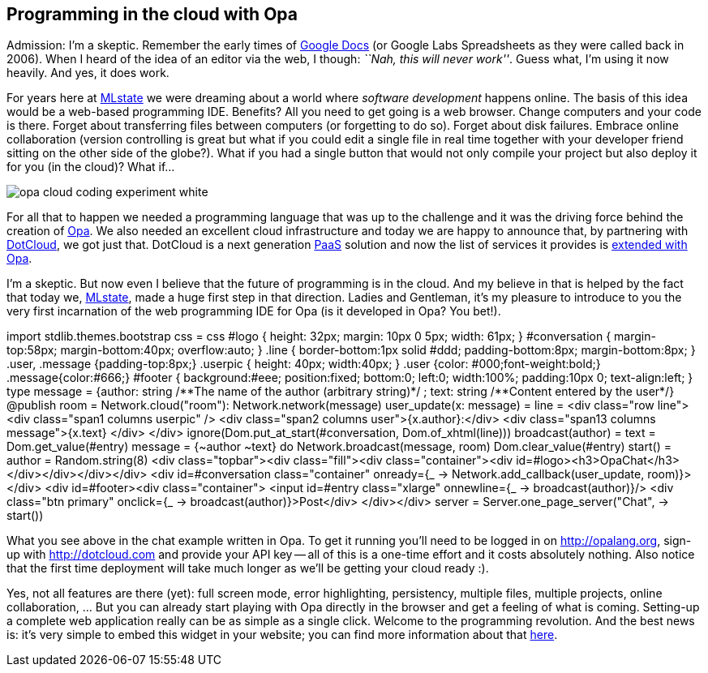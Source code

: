 [[chapter_opa_in_the_cloud]]
Programming in the cloud with Opa
---------------------------------

Admission: I'm a skeptic. Remember the early times of http://en.wikipedia.org/wiki/Google_docs[Google Docs] (or Google Labs Spreadsheets as they were called back in 2006). When I heard of the idea of an editor via the web, I though: _``Nah, this will never work''_. Guess what, I'm using it now heavily. And yes, it does work.

For years here at http://mlstate.com[MLstate] we were dreaming about a world where _software development_ happens online. The basis of this idea would be a web-based programming IDE. Benefits? All you need to get going is a web browser. Change computers and your code is there. Forget about transferring files between computers (or forgetting to do so). Forget about disk failures. Embrace online collaboration (version controlling is great but what if you could edit a single file in real time together with your developer friend sitting on the other side of the globe?). What if you had a single button that would not only compile your project but also deploy it for you (in the cloud)? What if...

image::http://opalang.org/img/opa-cloud-coding-experiment-white.png[]

For all that to happen we needed a programming language that was up to the challenge and it was the driving force behind the creation of http://opalang.org[Opa]. We also needed an excellent cloud infrastructure and today we are happy to announce that, by partnering with https://www.dotcloud.com/[DotCloud], we got just that. DotCloud is a next generation http://en.wikipedia.org/wiki/PaaS[PaaS] solution and now the list of services it provides is http://docs.dotcloud.com/services/opa/[extended with Opa].

I'm a skeptic. But now even I believe that the future of programming is in the cloud. And my believe in that is helped by the fact that today we, http://mlstate.com[MLstate], made a huge first step in that direction. Ladies and Gentleman, it's my pleasure to introduce to you the very first incarnation of the web programming IDE for Opa (is it developed in Opa? You bet!).

++++
<script src="http://code.opalang.org/plugin.js" type="text/javascript"></script><opacode height="400px" width="690px"> import stdlib.themes.bootstrap
css = css
#logo {
  height: 32px;
  margin: 10px 0 5px;
  width: 61px;
}
#conversation {
  margin-top:58px;
  margin-bottom:40px;
  overflow:auto;
}
.line {
  border-bottom:1px solid #ddd;
  padding-bottom:8px;
  margin-bottom:8px;
}
.user, .message {padding-top:8px;}
.userpic {
  height: 40px;
  width:40px;
}
.user {color: #000;font-weight:bold;}
.message{color:#666;}
#footer {
  background:#eee;
  position:fixed;
  bottom:0;
  left:0;
  width:100%;
  padding:10px 0;
  text-align:left;
}

type message = {author: string /**The name of the author (arbitrary string)*/
              ; text: string  /**Content entered by the user*/}

@publish room = Network.cloud(&#34;room&#34;): Network.network(message)

user_update(x: message) =
  line = &#60;div class=&#34;row line&#34;&#62;
  &#60;div class=&#34;span1 columns userpic&#34; /&#62;
  &#60;div class=&#34;span2 columns user&#34;&#62;{x.author}:&#60;/div&#62;
  &#60;div class=&#34;span13 columns message&#34;&#62;{x.text}
  &#60;/div&#62;
  &#60;/div&#62;
  ignore(Dom.put_at_start(#conversation, Dom.of_xhtml(line)))

broadcast(author) =
  text = Dom.get_value(#entry)
  message = {~author ~text}
  do Network.broadcast(message, room)
  Dom.clear_value(#entry)

start() =
  author = Random.string(8)
  &#60;div class=&#34;topbar&#34;&#62;&#60;div class=&#34;fill&#34;&#62;&#60;div class=&#34;container&#34;&#62;&#60;div id=#logo&#62;&#60;h3&#62;OpaChat&#60;/h3&#62;&#60;/div&#62;&#60;/div&#62;&#60;/div&#62;&#60;/div&#62;
  &#60;div id=#conversation class=&#34;container&#34; onready={_
  -&#62; Network.add_callback(user_update, room)}&#62; &#60;/div&#62;
  &#60;div id=#footer&#62;&#60;div class=&#34;container&#34;&#62;
  &#60;input id=#entry class=&#34;xlarge&#34; onnewline={_ -&#62; broadcast(author)}/&#62;
  &#60;div class=&#34;btn primary&#34; onclick={_ -&#62; broadcast(author)}&#62;Post&#60;/div&#62;
  &#60;/div&#62;&#60;/div&#62;

server = Server.one_page_server(&#34;Chat&#34;, -&#62; start()) </opacode><script type="text/javascript"> (new CodeOpalangPlugin()).init(); </script>
++++

What you see above in the chat example written in Opa. To get it running you'll need to be logged in on http://opalang.org, sign-up with http://dotcloud.com and provide your API key -- all of this is a one-time effort and it costs absolutely nothing. Also notice that the first time deployment will take much longer as we'll be getting your cloud ready :).

Yes, not all features are there (yet): full screen mode, error highlighting, persistency, multiple files, multiple projects, online collaboration, ... But you can already start playing with Opa directly in the browser and get a feeling of what is coming. Setting-up a complete web application really can be as simple as a single click. Welcome to the programming revolution. And the best news is: it's very simple to embed this widget in your website; you can find more information about that http://opalang.org/opa_in_the_cloud.xmlt[here].

//WARNING: Opa is evolving fast and the version of Opa on DotCloud will not always be the last one, hence you may have problems using Opa's latest features (as often described on this blog).
